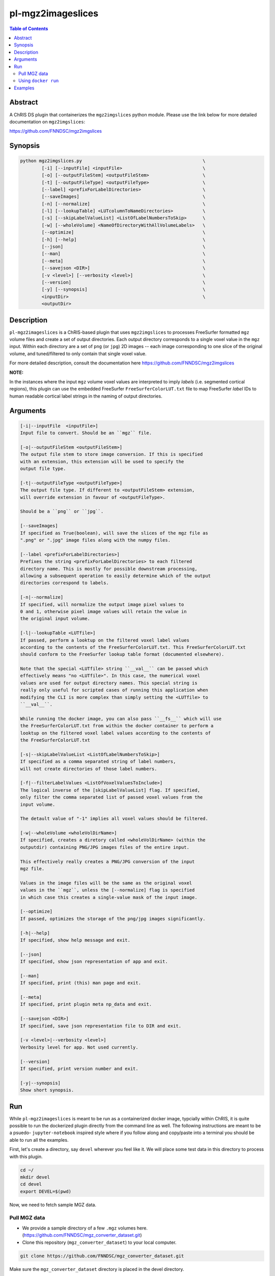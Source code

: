 pl-mgz2imageslices
================================

.. image:: https://badge.fury.io/py/mgz2imgslices.svg
    :target: https://badge.fury.io/py/mgz2imgslices

.. image:: https://travis-ci.org/FNNDSC/mgz2imgslices.svg?branch=master
    :target: https://travis-ci.org/FNNDSC/mgz2imgslices

.. image:: https://img.shields.io/badge/python-3.5%2B-blue.svg
    :target: https://badge.fury.io/py/pl-mgz2imgslices

.. contents:: Table of Contents


Abstract
--------

A ChRIS DS plugin that containerizes the ``mgz2imgslices`` python module. Please use the link below for more detailed documentation on ``mgz2imgslices``:

https://github.com/FNNDSC/mgz2imgslices


Synopsis
--------

.. code::

    python mgz2imgslices.py                                             \
            [-i] [--inputFile] <inputFile>                              \
            [-o] [--outputFileStem] <outputFileStem>                    \
            [-t] [--outputFileType] <outputFileType>                    \
            [--label] <prefixForLabelDirectories>                       \
            [--saveImages]                                              \
            [-n] [--normalize]                                          \
            [-l] [--lookupTable] <LUTcolumnToNameDirectories>           \
            [-s] [--skipLabelValueList] <ListOfLabelNumbersToSkip>      \
            [-w] [--wholeVolume] <NameOfDirectoryWithAllVolumeLabels>   \
            [--optimize]                                                \
            [-h] [--help]                                               \
            [--json]                                                    \
            [--man]                                                     \
            [--meta]                                                    \
            [--savejson <DIR>]                                          \
            [-v <level>] [--verbosity <level>]                          \
            [--version]                                                 \
            [-y] [--synopsis]                                           \
            <inputDir>                                                  \
            <outputDir>  

Description
-----------

``pl-mgz2imageslices`` is a ChRIS-based plugin that uses ``mgz2imgslices`` to processes FreeSurfer formatted ``mgz`` volume files and create a set of output directories. Each output directory corresponds to a single voxel value in the ``mgz`` input. Within each directory are a set of ``png`` (or ``jpg``) 2D images -- each image corresponding to one slice of the original volume, and tuned/filtered to only contain that single voxel value.

For more detailed description, consult the documentation here https://github.com/FNNDSC/mgz2imgslices

**NOTE:** 

In the instances where the input ``mgz`` volume voxel values are interpreted to imply *labels* (i.e. segmented cortical regions), this plugin can use the embedded  FreeSurfer ``FreeSurferColorLUT.txt`` file to map FreeSurfer *label* IDs to human readable cortical label strings in the naming of output directories.

Arguments
---------

.. code::

    [-i|--inputFile  <inputFile>]
    Input file to convert. Should be an ``mgz`` file.

    [-o|--outputFileStem <outputFileStem>]
    The output file stem to store image conversion. If this is specified
    with an extension, this extension will be used to specify the
    output file type.

    [-t|--outputFileType <outputFileType>]
    The output file type. If different to <outputFileStem> extension,
    will override extension in favour of <outputFileType>.

    Should be a ``png`` or ``jpg``.

    [--saveImages]
    If specified as True(boolean), will save the slices of the mgz file as
    ".png" or ".jpg" image files along with the numpy files.

    [--label <prefixForLabelDirectories>]
    Prefixes the string <prefixForLabelDirectories> to each filtered
    directory name. This is mostly for possible downstream processing,
    allowing a subsequent operation to easily determine which of the output
    directories correspond to labels.

    [-n|--normalize]
    If specified, will normalize the output image pixel values to
    0 and 1, otherwise pixel image values will retain the value in
    the original input volume.

    [-l|--lookupTable <LUTfile>]
    If passed, perform a looktup on the filtered voxel label values
    according to the contents of the FreeSurferColorLUT.txt. This FreeSurferColorLUT.txt
    should conform to the FreeSurfer lookup table format (documented elsewhere).

    Note that the special <LUTfile> string ``__val__`` can be passed which
    effectively means "no <LUTfile>". In this case, the numerical voxel
    values are used for output directory names. This special string is
    really only useful for scripted cases of running this application when
    modifying the CLI is more complex than simply setting the <LUTfile> to
    ``__val__``.

    While running the docker image, you can also pass ``__fs__`` which will use
    the FreeSurferColorLUT.txt from within the docker container to perform a 
    looktup on the filtered voxel label values according to the contents of 
    the FreeSurferColorLUT.txt

    [-s|--skipLabelValueList <ListOfLabelNumbersToSkip>]
    If specified as a comma separated string of label numbers,
    will not create directories of those label numbers.

    [-f|--filterLabelValues <ListOfVoxelValuesToInclude>]
    The logical inverse of the [skipLabelValueList] flag. If specified,
    only filter the comma separated list of passed voxel values from the
    input volume.

    The detault value of "-1" implies all voxel values should be filtered.

    [-w|--wholeVolume <wholeVolDirName>]
    If specified, creates a diretory called <wholeVolDirName> (within the
    outputdir) containing PNG/JPG images files of the entire input.

    This effectively really creates a PNG/JPG conversion of the input
    mgz file.

    Values in the image files will be the same as the original voxel
    values in the ``mgz``, unless the [--normalize] flag is specified
    in which case this creates a single-value mask of the input image.

    [--optimize] 
    If passed, optimizes the storage of the png/jpg images significantly.

    [-h|--help]
    If specified, show help message and exit.

    [--json]
    If specified, show json representation of app and exit.

    [--man]
    If specified, print (this) man page and exit.

    [--meta]
    If specified, print plugin meta np_data and exit.

    [--savejson <DIR>]
    If specified, save json representation file to DIR and exit.

    [-v <level>|--verbosity <level>]
    Verbosity level for app. Not used currently.

    [--version]
    If specified, print version number and exit.

    [-y|--synopsis]
    Show short synopsis.



Run
----

While ``pl-mgz2imageslices`` is meant to be run as a containerized docker image, typcially within ChRIS, it is quite possible to run the dockerized plugin directly from the command line as well. The following instructions are meant to be a psuedo- ``jupyter-notebook`` inspired style where if you follow along and copy/paste into a terminal you should be able to run all the examples.

First, let's create a directory, say ``devel`` wherever you feel like it. We will place some test data in this directory to process with this plugin.

.. code:: bash

    cd ~/
    mkdir devel
    cd devel
    export DEVEL=$(pwd)

Now, we need to fetch sample MGZ data. 

Pull MGZ data
~~~~~~~~~~~~~

- We provide a sample directory of a few ``.mgz`` volumes here. (https://github.com/FNNDSC/mgz_converter_dataset.git)

- Clone this repository (``mgz_converter_dataset``) to your local computer.

.. code:: bash

    git clone https://github.com/FNNDSC/mgz_converter_dataset.git

Make sure the ``mgz_converter_dataset`` directory is placed in the devel directory.


Using ``docker run``
~~~~~~~~~~~~~~~~~~~~

To run using ``docker``, be sure to assign an "input" directory to ``/incoming`` and an output directory to ``/outgoing``. *Make sure that the* ``$(pwd)/out`` *directory is world writable!*

- Make sure your current working directory is ``devel``. At this juncture it should contain `mgz_converter_dataset``.

- Create an output directory named ``results`` in ``devel``.

.. code:: bash

    mkdir results && chmod 777 results

- Pull the ``fnndsc/pl-mgz2imageslices`` image using the following command.

.. code:: bash

    docker pull fnndsc/pl-mgz2imageslices

Examples
--------

Copy and modify the different commands below as needed:

.. code:: bash

    docker run --rm                                          \
        -v ${DEVEL}/mgz_converter_dataset/100307/:/incoming     \
        -v ${DEVEL}/results/:/outgoing                          \
        fnndsc/pl-mgz2imageslices mgz2imageslices.py            \
        -i aparc.a2009s+aseg.mgz                                \
        -o sample                                               \
        -t png                                                  \
        --lookupTable __val__                                   \
        --skipLabelValueList 0,2                                \
        --normalize                                             \
        --saveImages                                            \
        --wholeVolume entireVolume                              \    
        --verbosity 1                                           \
        /incoming /outgoing







